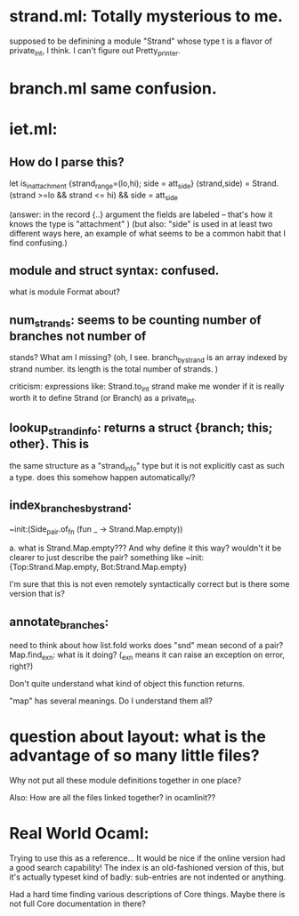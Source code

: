 * strand.ml:  Totally mysterious to me. 
	    supposed to be definining a module "Strand" whose type t
	    is a flavor of private_int, I think. 
	    I can't figure out Pretty_printer.

* branch.ml same confusion.

* iet.ml: 

** How do I parse this? 
let is_in_attachment {strand_range=(lo,hi); side = att_side} (strand,side) =
  Strand.(strand >=lo && strand <= hi)
  && side = att_side


(answer:   in the record {..} argument the fields are labeled --
that's how it knows the type is "attachment" )
(but also: "side" is used in at least two different ways here, an
example of what seems to be a common habit that I find confusing.)

** module and struct syntax: confused.

what is module Format about?

** num_strands: seems to be counting number of branches not number of
stands? What am I missing? (oh, I see. branch_by_strand is an array
indexed by strand number. its length is the total number of strands. )

criticism: expressions like: 
	   	       Strand.to_int strand
make me wonder if it is really worth it to define Strand (or Branch) as a
	   	       private_int. 

** lookup_strand_info: returns a struct {branch; this; other}. This is
the same structure as a "strand_info" type but it is not explicitly
cast as such a type. does this somehow happen automatically/?


** index_branches_by_strand:

    ~init:(Side_pair.of_fn (fun _ -> Strand.Map.empty))

    a. what is Strand.Map.empty??? And why define it this way?
    wouldn't it be clearer to just describe the pair? 
    something like
        ~init: {Top:Strand.Map.empty, Bot:Strand.Map.empty}

     I'm sure that this is not even remotely syntactically correct
     but is there some version that is? 



** annotate_branches:
	need to think about how list.fold works
	does "snd" mean second of a pair?
	Map.find_exn: what is it doing? (_exn means it can raise an exception
		      on error, right?)
        
	Don't quite understand what kind of object this function returns.

"map" has several meanings. Do I understand them all? 

* question about layout: what is the advantage of so many little files?
Why not put all these module definitions together in one place? 

Also: How are all the files linked together? in ocamlinit??

* Real World Ocaml:
Trying to use this as a reference...
It would be nice if the online version had a good search
capability! The index is an old-fashioned version of this, but it's
actually typeset kind of badly: sub-entries are not indented or
anything.

Had a hard time finding various descriptions of Core things. Maybe
there is not full Core documentation in there? 
